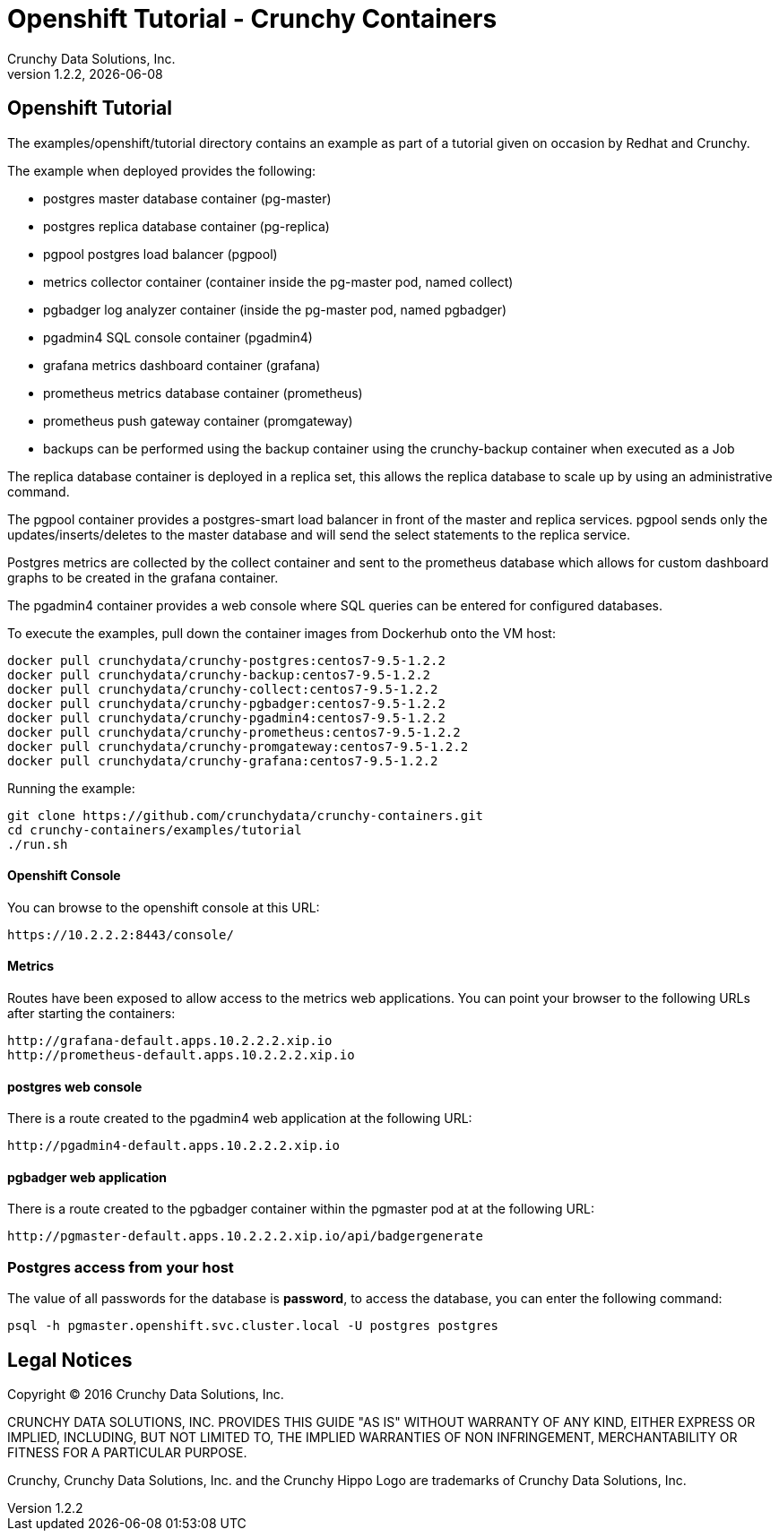
= Openshift Tutorial - Crunchy Containers
Crunchy Data Solutions, Inc.
v1.2.2, {docdate}
:title-logo-image: image:crunchy_logo.png["CrunchyData Logo",align="center",scaledwidth="80%"]

== Openshift Tutorial
The examples/openshift/tutorial directory contains an example as
part of a tutorial given on occasion by Redhat and Crunchy.


The example when deployed provides the following:

 * postgres master database container (pg-master)
 * postgres replica database container (pg-replica)
 * pgpool postgres load balancer (pgpool)
 * metrics collector container (container inside the pg-master pod, named collect)
 * pgbadger log analyzer container (inside the pg-master pod, named pgbadger)
 * pgadmin4 SQL console container (pgadmin4)
 * grafana metrics dashboard container (grafana)
 * prometheus metrics database container (prometheus)
 * prometheus push gateway container (promgateway)
 * backups can be performed using the backup container using the
   crunchy-backup container when executed as a Job

The replica database container is deployed in a replica set, this
allows the replica database to scale up by using an administrative
command.

The pgpool container provides a postgres-smart load balancer
in front of the master and replica services.  pgpool sends only
the updates/inserts/deletes to the master database and will
send the select statements to the replica service.

Postgres metrics are collected by the collect container and sent
to the prometheus database which allows for custom dashboard graphs
to be created in the grafana container.

The pgadmin4 container provides a web console where SQL queries can
be entered for configured databases.

To execute the examples, pull down the container images
from Dockerhub onto the VM host:
....
docker pull crunchydata/crunchy-postgres:centos7-9.5-1.2.2
docker pull crunchydata/crunchy-backup:centos7-9.5-1.2.2
docker pull crunchydata/crunchy-collect:centos7-9.5-1.2.2
docker pull crunchydata/crunchy-pgbadger:centos7-9.5-1.2.2
docker pull crunchydata/crunchy-pgadmin4:centos7-9.5-1.2.2
docker pull crunchydata/crunchy-prometheus:centos7-9.5-1.2.2
docker pull crunchydata/crunchy-promgateway:centos7-9.5-1.2.2
docker pull crunchydata/crunchy-grafana:centos7-9.5-1.2.2
....


Running the example:

....
git clone https://github.com/crunchydata/crunchy-containers.git
cd crunchy-containers/examples/tutorial
./run.sh
....


==== Openshift Console

You can browse to the openshift console at this URL:

....
https://10.2.2.2:8443/console/
....

==== Metrics

Routes have been exposed to allow access to the metrics
web applications.  You can point your browser to
the following URLs after starting the containers:
....
http://grafana-default.apps.10.2.2.2.xip.io
http://prometheus-default.apps.10.2.2.2.xip.io
....

==== postgres web console

There is a route created to the pgadmin4 web application at the
following URL:
....
http://pgadmin4-default.apps.10.2.2.2.xip.io
....

==== pgbadger web application

There is a route created to the pgbadger container within the pgmaster
pod at at the following URL:
....
http://pgmaster-default.apps.10.2.2.2.xip.io/api/badgergenerate
....


=== Postgres access from your host

The value of all passwords for the database is *password*, to 
access the database, you can enter the following command:

....
psql -h pgmaster.openshift.svc.cluster.local -U postgres postgres
....


== Legal Notices

Copyright © 2016 Crunchy Data Solutions, Inc.

CRUNCHY DATA SOLUTIONS, INC. PROVIDES THIS GUIDE "AS IS" WITHOUT WARRANTY OF ANY KIND, EITHER EXPRESS OR IMPLIED, INCLUDING, BUT NOT LIMITED TO, THE IMPLIED WARRANTIES OF NON INFRINGEMENT, MERCHANTABILITY OR FITNESS FOR A PARTICULAR PURPOSE.

Crunchy, Crunchy Data Solutions, Inc. and the Crunchy Hippo Logo are trademarks of Crunchy Data Solutions, Inc.

